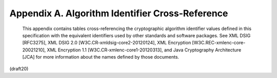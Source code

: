 Appendix A. Algorithm Identifier Cross-Reference
===============================================================


   This appendix contains tables cross-referencing the cryptographic
   algorithm identifier values defined in this specification with the
   equivalent identifiers used by other standards and software packages.
   See XML DSIG [RFC3275], XML DSIG 2.0 [W3C.CR-xmldsig-core2-20120124],
   XML Encryption [W3C.REC-xmlenc-core-20021210], XML Encryption 1.1
   [W3C.CR-xmlenc-core1-20120313], and Java Cryptography Architecture
   [JCA] for more information about the names defined by those
   documents.

(draft20)
